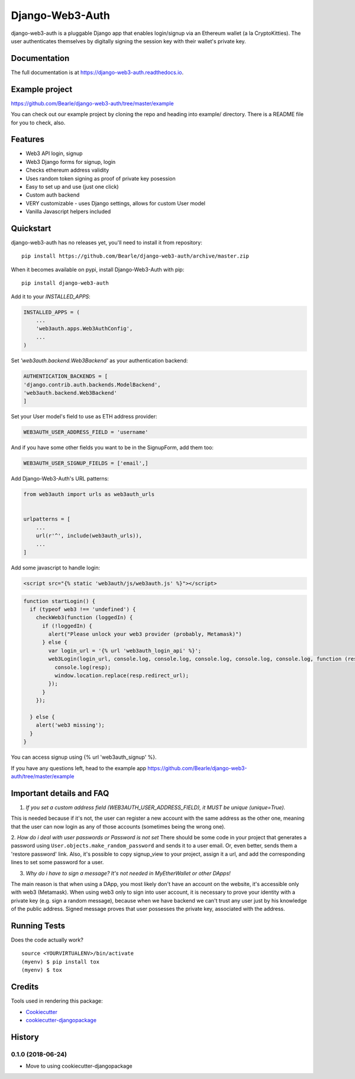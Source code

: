 =============================
Django-Web3-Auth
=============================

.. image:: https://badge.fury.io/py/django-web3-auth.svg
    :target: https://badge.fury.io/py/django-web3-auth

.. image:: https://travis-ci.org/Bearle/django-web3-auth.svg?branch=master
    :target: https://travis-ci.org/Bearle/django-web3-auth

.. image:: https://codecov.io/gh/Bearle/django-web3-auth/branch/master/graph/badge.svg
    :target: https://codecov.io/gh/Bearle/django-web3-auth

django-web3-auth is a pluggable Django app that enables login/signup via an Ethereum wallet (a la CryptoKitties). The user authenticates themselves by digitally signing the session key with their wallet's private key.

.. image:: https://github.com/Bearle/django-web3-auth/blob/master/docs/_static/web3_auth_test.gif?raw=true

Documentation
-------------

The full documentation is at https://django-web3-auth.readthedocs.io.

Example project
---------------

https://github.com/Bearle/django-web3-auth/tree/master/example

You can check out our example project by cloning the repo and heading into example/ directory.
There is a README file for you to check, also.


Features
--------

* Web3 API login, signup
* Web3 Django forms for signup, login
* Checks ethereum address validity
* Uses random token signing as proof of private key posession
* Easy to set up and use (just one click)
* Custom auth backend
* VERY customizable - uses Django settings, allows for custom User model
* Vanilla Javascript helpers included

Quickstart
----------
django-web3-auth has no releases yet, you'll need to install it from repository::

    pip install https://github.com/Bearle/django-web3-auth/archive/master.zip

When it becomes available on pypi, install Django-Web3-Auth with pip::

    pip install django-web3-auth

Add it to your `INSTALLED_APPS`:

.. code-block:: python

    INSTALLED_APPS = (
        ...
        'web3auth.apps.Web3AuthConfig',
        ...
    )
Set `'web3auth.backend.Web3Backend'` as your authentication backend:

.. code-block:: python

    AUTHENTICATION_BACKENDS = [
    'django.contrib.auth.backends.ModelBackend',
    'web3auth.backend.Web3Backend'
    ]
Set your User model's field to use as ETH address provider:

.. code-block:: python

    WEB3AUTH_USER_ADDRESS_FIELD = 'username'

And if you have some other fields you want to be in the SignupForm, add them too:

.. code-block:: python

    WEB3AUTH_USER_SIGNUP_FIELDS = ['email',]


Add Django-Web3-Auth's URL patterns:

.. code-block:: python

    from web3auth import urls as web3auth_urls


    urlpatterns = [
        ...
        url(r'^', include(web3auth_urls)),
        ...
    ]

Add some javascript to handle login:


.. code-block:: html

    <script src="{% static 'web3auth/js/web3auth.js' %}"></script>


.. code-block:: javascript

    function startLogin() {
      if (typeof web3 !== 'undefined') {
        checkWeb3(function (loggedIn) {
          if (!loggedIn) {
            alert("Please unlock your web3 provider (probably, Metamask)")
          } else {
            var login_url = '{% url 'web3auth_login_api' %}';
            web3Login(login_url, console.log, console.log, console.log, console.log, console.log, function (resp) {
              console.log(resp);
              window.location.replace(resp.redirect_url);
            });
          }
        });

      } else {
        alert('web3 missing');
      }
    }

You can access signup using {% url 'web3auth_signup' %}.

If you have any questions left, head to the example app https://github.com/Bearle/django-web3-auth/tree/master/example



Important details and FAQ
-------------------------

1. *If you set a custom address field (WEB3AUTH_USER_ADDRESS_FIELD), it MUST be unique (unique=True).*

This is needed because if it's not, the user can register a new account with the same address as the other one,
meaning that the user can now login as any of those accounts (sometimes being the wrong one).

2. *How do i deal with user passwords or Password is not set*
There should be some code in your project that generates a password using ``User.objects.make_random_password`` and sends it to a user email.
Or, even better, sends them a 'restore password' link.
Also, it's possible to copy signup_view to your project, assign it a url, and add the corresponding lines to set some password for a user.

3. *Why do i have to sign a message? It's not needed in MyEtherWallet or other DApps!*

The main reason is that when using a DApp, you most likely don't have an account on the website, it's accessible only with web3 (Metamask).
When using web3 only to sign into user account, it is necessary to prove your identity with a private key (e.g. sign a random message),
because when we have backend we can't trust any user just by his knowledge of the public address.
Signed message proves that user possesses the private key, associated with the address.


Running Tests
-------------

Does the code actually work?

::

    source <YOURVIRTUALENV>/bin/activate
    (myenv) $ pip install tox
    (myenv) $ tox

Credits
-------

Tools used in rendering this package:

*  Cookiecutter_
*  `cookiecutter-djangopackage`_

.. _Cookiecutter: https://github.com/audreyr/cookiecutter
.. _`cookiecutter-djangopackage`: https://github.com/pydanny/cookiecutter-djangopackage




History
-------

0.1.0 (2018-06-24)
++++++++++++++++++

* Move to using cookiecutter-djangopackage


